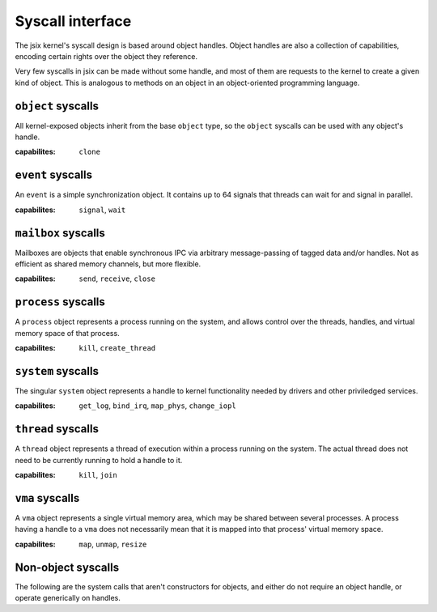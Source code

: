 .. jsix syscall interface.
.. Automatically updated from the definition files using cog!

.. [[[cog code generation
.. from textwrap import indent
.. from definitions.context import Context
.. 
.. ctx = Context(definitions_path)
.. ctx.parse("syscalls.def")
.. syscalls = ctx.interfaces["syscalls"]
.. 
.. def caplist(caps):
..   return ', '.join([f"``{c}``" for c in caps])
.. ]]]
.. [[[end]]] (checksum: d41d8cd98f00b204e9800998ecf8427e)

Syscall interface
=================

The jsix kernel's syscall design is based around object handles. Object handles
are also a collection of capabilities, encoding certain rights over the object
they reference.

Very few syscalls in jsix can be made without some handle, and most of them are
requests to the kernel to create a given kind of object. This is analogous to
methods on an object in an object-oriented programming language.

.. [[[cog code generation
.. cog.outl()
.. for obj in syscalls.exposes:
..     cog.outl(f"``{obj.name}`` syscalls")
..     cog.outl(f"-------------------------")
..     desc = obj.desc or "Undocumented"
..     cog.outl(desc)
..     cog.outl()
..     cog.outl(f":capabilites:  {caplist(obj.caps)}")
..     cog.outl()
..     for method in obj.methods:
..       args = []
..       if method.constructor:
..         args.append("j6_handle_t *self")
..       elif not method.static:
..         args.append("j6_handle_t self")
..
..       for param in method.params:
..         for type, suffix in param.type.c_names(param.options):
..           args.append(f"{type} {param.name}{suffix}")
..
..       cog.outl(f".. cpp:function:: j6_result_t j6_{obj.name}_{method.name} ({', '.join(args)})")
..       cog.outl()
..       desc = method.desc or "Undocumented"
..       cog.outl(indent(desc, "   "))
..       cog.outl()
..       if "cap" in method.options:
..         cog.outl(f"   :capabilities: {caplist(method.options['cap'])}")
..         cog.outl()
..       if method.constructor:
..         cog.outl(f"   :param self: *[out]* Handle to the new {obj.name} object")
..       elif not method.static:
..         cog.outl(f"   :param self: Handle to the {obj.name} object")
..       for param in method.params:
..         opts = param.options and f"*[{', '.join(param.options)}]*" or ""
..         desc = param.desc or 'Undocumented'
..         cog.outl(f"   :param {param.name}: {opts} {desc}")
..       cog.outl()
.. ]]]

``object`` syscalls
-------------------------
All kernel-exposed objects inherit from the base ``object`` type, so the
``object`` syscalls can be used with any object's handle.

:capabilites:  ``clone``

.. cpp:function:: j6_result_t j6_object_koid (j6_handle_t self, uint64_t * koid)

   Get the internal kernel object id of an object

   :param self: Handle to the object object
   :param koid: *[out]* Undocumented

``event`` syscalls
-------------------------
An ``event`` is a simple synchronization object. It contains up to 64 signals
that threads can wait for and signal in parallel.

:capabilites:  ``signal``, ``wait``

.. cpp:function:: j6_result_t j6_event_create (j6_handle_t *self)

   Undocumented

   :param self: *[out]* Handle to the new event object

.. cpp:function:: j6_result_t j6_event_signal (j6_handle_t self, uint64_t signals)

   Signal events on this object

   :capabilities: ``signal``

   :param self: Handle to the event object
   :param signals:  A bitset of which events to signal

.. cpp:function:: j6_result_t j6_event_wait (j6_handle_t self, uint64_t * signals, uint64_t timeout)

   Wait for signaled events on this object

   :capabilities: ``wait``

   :param self: Handle to the event object
   :param signals: *[out]* A bitset of which events were signaled
   :param timeout:  Wait timeout in nanoseconds

``mailbox`` syscalls
-------------------------
Mailboxes are objects that enable synchronous IPC via arbitrary
message-passing of tagged data and/or handles. Not as efficient
as shared memory channels, but more flexible.

:capabilites:  ``send``, ``receive``, ``close``

.. cpp:function:: j6_result_t j6_mailbox_create (j6_handle_t *self)

   Undocumented

   :param self: *[out]* Handle to the new mailbox object

.. cpp:function:: j6_result_t j6_mailbox_close (j6_handle_t self)

   Undocumented

   :capabilities: ``close``

   :param self: Handle to the mailbox object

.. cpp:function:: j6_result_t j6_mailbox_call (j6_handle_t self, uint64_t * tag, void * data, size_t * data_len, size_t data_size, j6_handle_t * handles, size_t * handles_count, size_t handles_size)

   Send a message to the reciever, and block until a response is
   sent. Note that getting this response does not require the
   receive capability.

   :capabilities: ``send``

   :param self: Handle to the mailbox object
   :param tag: *[inout]* Undocumented
   :param data: *[optional, inout]* Undocumented
   :param data_size:  number of total bytes in data buffer
   :param handles: *[optional, inout, handle, list]* Undocumented
   :param handles_size:  total size of handles buffer

.. cpp:function:: j6_result_t j6_mailbox_respond (j6_handle_t self, uint64_t * tag, void * data, size_t * data_len, size_t data_size, j6_handle_t * handles, size_t * handles_count, size_t handles_size, uint64_t * reply_tag, uint64_t flags)

   Respond to a message sent using call, and wait for another
   message to arrive. Note that this does not require the send
   capability. A reply tag of 0 skips the reply and goes directly
   to waiting for a new message.

   :capabilities: ``receive``

   :param self: Handle to the mailbox object
   :param tag: *[inout]* Undocumented
   :param data: *[optional, inout]* Undocumented
   :param data_size:  number of total bytes in data buffer
   :param handles: *[optional, inout, handle, list]* Undocumented
   :param handles_size:  total size of handles buffer
   :param reply_tag: *[inout]* Undocumented
   :param flags:  Undocumented

``process`` syscalls
-------------------------
A ``process`` object represents a process running on the system, and allows
control over the threads, handles, and virtual memory space of that process.

:capabilites:  ``kill``, ``create_thread``

.. cpp:function:: j6_result_t j6_process_create (j6_handle_t *self)

   Create a new empty process

   :param self: *[out]* Handle to the new process object

.. cpp:function:: j6_result_t j6_process_kill (j6_handle_t self)

   Stop all threads and exit the given process

   :capabilities: ``kill``

   :param self: Handle to the process object

.. cpp:function:: j6_result_t j6_process_exit (int64_t result)

   Stop all threads and exit the current process

   :param result:  The result to retrun to the parent process

.. cpp:function:: j6_result_t j6_process_give_handle (j6_handle_t self, j6_handle_t target)

   Give the given process a handle that points to the same
   object as the specified handle.

   :param self: Handle to the process object
   :param target: *[handle]* A handle in the caller process to send

``system`` syscalls
-------------------------
The singular ``system`` object represents a handle to kernel functionality
needed by drivers and other priviledged services.

:capabilites:  ``get_log``, ``bind_irq``, ``map_phys``, ``change_iopl``

.. cpp:function:: j6_result_t j6_system_get_log (j6_handle_t self, uint64_t seen, void * buffer, size_t * buffer_len)

   Get the next log line from the kernel log

   :capabilities: ``get_log``

   :param self: Handle to the system object
   :param seen:  Last seen log id
   :param buffer: *[out, zero_ok]* Buffer for the log message data structure

.. cpp:function:: j6_result_t j6_system_bind_irq (j6_handle_t self, j6_handle_t dest, unsigned irq, unsigned signal)

   Ask the kernel to send this process messages whenever
   the given IRQ fires

   :capabilities: ``bind_irq``

   :param self: Handle to the system object
   :param dest:  Event object that will receive messages
   :param irq:  IRQ number to bind
   :param signal:  Signal number on the event to bind to

.. cpp:function:: j6_result_t j6_system_map_phys (j6_handle_t self, j6_handle_t * area, uintptr_t phys, size_t size, uint32_t flags)

   Create a VMA and map an area of physical memory into it,
   also mapping that VMA into the current process

   :capabilities: ``map_phys``

   :param self: Handle to the system object
   :param area: *[out]* Receives a handle to the VMA created
   :param phys:  The physical address of the area
   :param size:  Size of the area, in bytes
   :param flags:  Flags to apply to the created VMA

.. cpp:function:: j6_result_t j6_system_request_iopl (j6_handle_t self, unsigned iopl)

   Request the kernel change the IOPL for this process. The only values
   that make sense are 0 and 3.

   :capabilities: ``change_iopl``

   :param self: Handle to the system object
   :param iopl:  The IOPL to set for this process

``thread`` syscalls
-------------------------
A ``thread`` object represents a thread of execution within a process running
on the system. The actual thread does not need to be currently running to
hold a handle to it.

:capabilites:  ``kill``, ``join``

.. cpp:function:: j6_result_t j6_thread_create (j6_handle_t *self, j6_handle_t process, uintptr_t stack_top, uintptr_t entrypoint, uint64_t arg0, uint64_t arg1)

   Undocumented

   :param self: *[out]* Handle to the new thread object
   :param process: *[optional, cap]* Undocumented
   :param stack_top:  Undocumented
   :param entrypoint:  Undocumented
   :param arg0:  Undocumented
   :param arg1:  Undocumented

.. cpp:function:: j6_result_t j6_thread_kill (j6_handle_t self)

   Undocumented

   :capabilities: ``kill``

   :param self: Handle to the thread object

.. cpp:function:: j6_result_t j6_thread_join (j6_handle_t self)

   Undocumented

   :capabilities: ``join``

   :param self: Handle to the thread object

.. cpp:function:: j6_result_t j6_thread_exit ()

   Undocumented


.. cpp:function:: j6_result_t j6_thread_sleep (uint64_t duration)

   Undocumented

   :param duration:  Undocumented

``vma`` syscalls
-------------------------
A ``vma`` object represents a single virtual memory area, which may be shared
between several processes. A process having a handle to a ``vma`` does not
necessarily mean that it is mapped into that process' virtual memory space.

:capabilites:  ``map``, ``unmap``, ``resize``

.. cpp:function:: j6_result_t j6_vma_create (j6_handle_t *self, size_t size, uint32_t flags)

   Undocumented

   :param self: *[out]* Handle to the new vma object
   :param size:  Undocumented
   :param flags:  Undocumented

.. cpp:function:: j6_result_t j6_vma_create_map (j6_handle_t *self, size_t size, uintptr_t * address, uint32_t flags)

   Undocumented

   :capabilities: ``map``

   :param self: *[out]* Handle to the new vma object
   :param size:  Undocumented
   :param address: *[inout]* Undocumented
   :param flags:  Undocumented

.. cpp:function:: j6_result_t j6_vma_map (j6_handle_t self, j6_handle_t process, uintptr_t * address, uint32_t flags)

   Undocumented

   :capabilities: ``map``

   :param self: Handle to the vma object
   :param process: *[optional]* Undocumented
   :param address: *[inout]* Undocumented
   :param flags:  Undocumented

.. cpp:function:: j6_result_t j6_vma_unmap (j6_handle_t self, j6_handle_t process)

   Undocumented

   :capabilities: ``unmap``

   :param self: Handle to the vma object
   :param process: *[optional]* Undocumented

.. cpp:function:: j6_result_t j6_vma_resize (j6_handle_t self, size_t * size)

   Undocumented

   :capabilities: ``resize``

   :param self: Handle to the vma object
   :param size: *[inout]* New size for the VMA, or 0 to query the current size without changing

.. [[[end]]] (checksum: cb17f54e443d1d3b85995870f3e8dbf2)

Non-object syscalls
-------------------

The following are the system calls that aren't constructors for objects, and
either do not require an object handle, or operate generically on handles.

.. [[[cog code generation
.. cog.outl()
.. for func in syscalls.functions:
..   args = []
..   for param in func.params:
..     for type, suffix in param.type.c_names(param.options):
..       args.append(f"{type} {param.name}{suffix}")
..
..   cog.outl(f".. cpp:function:: j6_result_t j6_{func.name} ({', '.join(args)})")
..   cog.outl()
..   desc = func.desc or "Undocumented"
..   cog.outl(indent(desc, "   "))
..   cog.outl()
..   for param in func.params:
..     opts = param.options and f"*[{', '.join(param.options)}]*" or ""
..     desc = param.desc or 'Undocumented'
..     cog.outl(f"   :param {param.name}: {opts} {desc}")
..   cog.outl()
.. ]]]

.. cpp:function:: j6_result_t j6_noop ()

   Simple no-op syscall for testing


.. cpp:function:: j6_result_t j6_log (uint8_t area, uint8_t severity, const char * message)

   Write a message to the kernel log

   :param area:  Undocumented
   :param severity:  Undocumented
   :param message:  Undocumented

.. cpp:function:: j6_result_t j6_handle_list (struct j6_handle_descriptor * handles, size_t * handles_size)

   Get a list of handles owned by this process. If the
   supplied list is not big enough, will set the size
   needed in `size` and return j6_err_insufficient

   :param handles: *[list, inout, zero_ok]* A list of handles to be filled

.. cpp:function:: j6_result_t j6_handle_clone (j6_handle_t orig, j6_handle_t * clone, uint32_t mask)

   Create a clone of an existing handle, possibly with
   some capabilities masked out.

   :param orig: *[handle, cap]* The handle to clone
   :param clone: *[out]* The new handle
   :param mask:  The capability bitmask

.. cpp:function:: j6_result_t j6_handle_close (j6_handle_t hnd)

   Close the handle to an object

   :param hnd: *[handle]* The handle to close

.. cpp:function:: j6_result_t j6_futex_wait (const uint32_t * address, uint32_t current, uint64_t timeout)

   Block waiting on a futex

   :param address:  Address of the futex value
   :param current:  Current value of the futex
   :param timeout:  Wait timeout in nanoseconds

.. cpp:function:: j6_result_t j6_futex_wake (const uint32_t * address, uint64_t count)

   Wake threads waiting on a futex

   :param address:  Address of the futex value
   :param count:  Number of threads to wake, or 0 for all

.. cpp:function:: j6_result_t j6_test_finish (uint32_t exit_code)

   Testing mode only: Have the kernel finish and exit QEMU with the given exit code

   :param exit_code:  Undocumented

.. [[[end]]] (checksum: 0b9d051972abcbb6de408f411331785f)

